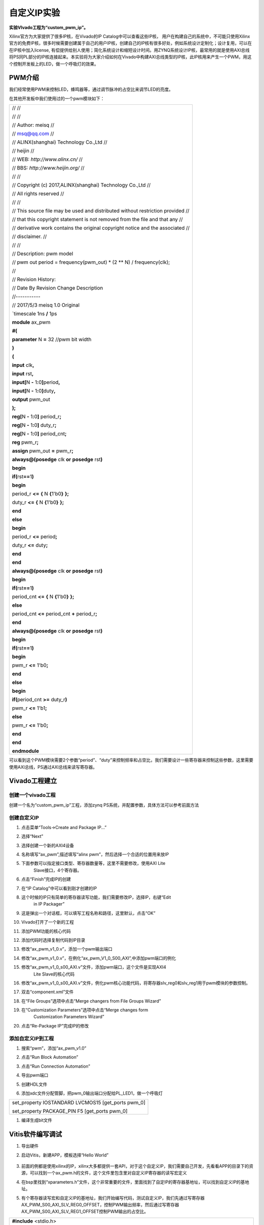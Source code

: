 自定义IP实验
===============================

**实验VIvado工程为“custom_pwm_ip”。**

Xilinx官方为大家提供了很多IP核，在Vivado的IP Catalog中可以查看这些IP核，
用户在构建自己的系统中，不可能只使用Xilinx官方的免费IP核，很多时候需要创建属于自己的用户IP核，创建自己的IP核有很多好处，例如系统设计定制化；设计复用，可以在在IP核中加入license,
有偿提供给别人使用；简化系统设计和缩短设计时间。用ZYNQ系统设计IP核，最常用的就是使用AXI总线将PS同PL部分的IP核连接起来。本实验将为大家介绍如何在Vivado中构建AXI总线类型的IP核，此IP核用来产生一个PWM，用这个控制开发板上的LED，做一个呼吸灯的效果。

PWM介绍
-------

我们经常使用PWM来控制LED，蜂鸣器等，通过调节脉冲的占空比来调节LED的亮度。

在其他开发板中我们使用过的一个pwm模块如下：

+-----------------------------------------------------------------------+
|                                                                       |
| // //                                                                 |
|                                                                       |
| // //                                                                 |
|                                                                       |
| // Author: meisq //                                                   |
|                                                                       |
| // msq@qq.com //                                                      |
|                                                                       |
| // ALINX(shanghai) Technology Co.,Ltd //                              |
|                                                                       |
| // heijin //                                                          |
|                                                                       |
| // WEB: *http://www.alinx.cn/* //                                     |
|                                                                       |
| // BBS: *http://www.heijin.org/* //                                   |
|                                                                       |
| // //                                                                 |
|                                                                       |
| // Copyright (c) 2017,ALINX(shanghai) Technology Co.,Ltd //           |
|                                                                       |
| // All rights reserved //                                             |
|                                                                       |
| // //                                                                 |
|                                                                       |
| // This source file may be used and distributed without restriction   |
| provided //                                                           |
|                                                                       |
| // that this copyright statement is not removed from the file and     |
| that any //                                                           |
|                                                                       |
| // derivative work contains the original copyright notice and the     |
| associated //                                                         |
|                                                                       |
| // disclaimer. //                                                     |
|                                                                       |
| // //                                                                 |
|                                                                       |
|                                                                       |
| // Description: pwm model                                             |
|                                                                       |
| // pwm out period = frequency(pwm_out) \* (2 \*\* N) /                |
| frequency(clk);                                                       |
|                                                                       |
| //                                                                    |
|                                                                       |
| // Revision History:                                                  |
|                                                                       |
| // Date By Revision Change Description                                |
|                                                                       |
| //-----------                                                         |
|                                                                       |
| // 2017/5/3 meisq 1.0 Original                                        |
|                                                                       |
| \`timescale 1ns **/** 1ps                                             |
|                                                                       |
| **module** ax_pwm                                                     |
|                                                                       |
| **#(**                                                                |
|                                                                       |
| **parameter** N **=** 32 //pwm bit width                              |
|                                                                       |
| **)**                                                                 |
|                                                                       |
| **(**                                                                 |
|                                                                       |
| **input** clk\ **,**                                                  |
|                                                                       |
| **input** rst\ **,**                                                  |
|                                                                       |
| **input[**\ N **-** 1\ **:**\ 0\ **]**\ period\ **,**                 |
|                                                                       |
| **input[**\ N **-** 1\ **:**\ 0\ **]**\ duty\ **,**                   |
|                                                                       |
| **output** pwm_out                                                    |
|                                                                       |
| **);**                                                                |
|                                                                       |
| **reg[**\ N **-** 1\ **:**\ 0\ **]** period_r\ **;**                  |
|                                                                       |
| **reg[**\ N **-** 1\ **:**\ 0\ **]** duty_r\ **;**                    |
|                                                                       |
| **reg[**\ N **-** 1\ **:**\ 0\ **]** period_cnt\ **;**                |
|                                                                       |
| **reg** pwm_r\ **;**                                                  |
|                                                                       |
| **assign** pwm_out **=** pwm_r\ **;**                                 |
|                                                                       |
| **always@(posedge** clk **or** **posedge** rst\ **)**                 |
|                                                                       |
| **begin**                                                             |
|                                                                       |
| **if(**\ rst\ **==**\ 1\ **)**                                        |
|                                                                       |
| **begin**                                                             |
|                                                                       |
| period_r **<=** **{** N **{**\ 1'b0\ **}** **};**                     |
|                                                                       |
| duty_r **<=** **{** N **{**\ 1'b0\ **}** **};**                       |
|                                                                       |
| **end**                                                               |
|                                                                       |
| **else**                                                              |
|                                                                       |
| **begin**                                                             |
|                                                                       |
| period_r **<=** period\ **;**                                         |
|                                                                       |
| duty_r **<=** duty\ **;**                                             |
|                                                                       |
| **end**                                                               |
|                                                                       |
| **end**                                                               |
|                                                                       |
| **always@(posedge** clk **or** **posedge** rst\ **)**                 |
|                                                                       |
| **begin**                                                             |
|                                                                       |
| **if(**\ rst\ **==**\ 1\ **)**                                        |
|                                                                       |
| period_cnt **<=** **{** N **{**\ 1'b0\ **}** **};**                   |
|                                                                       |
| **else**                                                              |
|                                                                       |
| period_cnt **<=** period_cnt **+** period_r\ **;**                    |
|                                                                       |
| **end**                                                               |
|                                                                       |
| **always@(posedge** clk **or** **posedge** rst\ **)**                 |
|                                                                       |
| **begin**                                                             |
|                                                                       |
| **if(**\ rst\ **==**\ 1\ **)**                                        |
|                                                                       |
| **begin**                                                             |
|                                                                       |
| pwm_r **<=** 1'b0\ **;**                                              |
|                                                                       |
| **end**                                                               |
|                                                                       |
| **else**                                                              |
|                                                                       |
| **begin**                                                             |
|                                                                       |
| **if(**\ period_cnt **>=** duty_r\ **)**                              |
|                                                                       |
| pwm_r **<=** 1'b1\ **;**                                              |
|                                                                       |
| **else**                                                              |
|                                                                       |
| pwm_r **<=** 1'b0\ **;**                                              |
|                                                                       |
| **end**                                                               |
|                                                                       |
| **end**                                                               |
|                                                                       |
| **endmodule**                                                         |
+-----------------------------------------------------------------------+

可以看到这个PWM模块需要2个参数“period”、“duty”来控制频率和占空比，我们需要设计一些寄存器来控制这些参数，这里需要使用AXI总线，PS通过AXI总线来读写寄存器。

Vivado工程建立
--------------

创建一个vivado工程
~~~~~~~~~~~~~~~~~~

创建一个名为“custom_pwm_ip”工程，添加zynq
PS系统，并配置参数，具体方法可以参考前面方法

.. image:: images/14_media/image1.png
   :width: 4.81997in
   :height: 2.75348in

创建自定义IP
~~~~~~~~~~~~

1) 点击菜单“Tools->Create and Package IP...”

.. image:: images/14_media/image2.png
   :width: 4.68395in
   :height: 2.61966in

2) 选择“Next”

.. image:: images/14_media/image3.png
   :width: 5.10947in
   :height: 3.7946in

3) 选择创建一个新的AXI4设备

.. image:: images/14_media/image4.png
   :width: 4.94255in
   :height: 3.67063in

4) 名称填写“ax_pwm”,描述填写“alinx pwm”，然后选择一个合适的位置用来放IP

.. image:: images/14_media/image5.png
   :width: 5.03861in
   :height: 3.74197in

5) 下面参数可以指定接口类型、寄存器数量等，这里不需要修改，使用AXI Lite
      Slave接口，4个寄存器。

.. image:: images/14_media/image6.png
   :width: 5.10266in
   :height: 3.78953in

6) 点击“Finish”完成IP的创建

.. image:: images/14_media/image7.png
   :width: 5.33584in
   :height: 3.96271in

7) 在“IP Catalog”中可以看到刚才创建的IP

.. image:: images/14_media/image8.png
   :width: 6.00417in
   :height: 4.02901in

8) 这个时候的IP只有简单的寄存器读写功能，我们需要修改IP，选择IP，右键“Edit
      in IP Packager”

.. image:: images/14_media/image9.png
   :width: 3.42927in
   :height: 4.15223in

9) 这是弹出一个对话框，可以填写工程名称和路径，这里默认，点击“OK”

.. image:: images/14_media/image10.png
   :width: 4.28424in
   :height: 1.8595in

10) Vivado打开了一个新的工程

.. image:: images/14_media/image11.png
   :width: 6.00417in
   :height: 3.3287in

11) 添加PWM功能的核心代码

.. image:: images/14_media/image12.png
   :width: 6.00417in
   :height: 3.21788in

12) 添加代码时选择复制代码到IP目录

.. image:: images/14_media/image13.png
   :width: 6.00417in
   :height: 4.05877in

13) 修改“ax_pwm_v1_0.v”，添加一个pwm输出端口

.. image:: images/14_media/image14.png
   :width: 5.86014in
   :height: 3.33171in

14) 修改“ax_pwm_v1_0.v”，在例化“ax_pwm_V1_0_S00_AXI”,中添加pwm端口的例化

.. image:: images/14_media/image15.png
   :width: 6.00417in
   :height: 3.26159in

15) 修改“ax_pwm_v1_0_s00_AXI.v”文件，添加pwm端口，这个文件是实现AXI4
       Lite Slave的核心代码

.. image:: images/14_media/image16.png
   :width: 6.00417in
   :height: 3.59503in

16) 修改“ax_pwm_v1_0_s00_AXI.v”文件，例化pwm核心功能代码，将寄存器slv_reg0和slv_reg1用于pwm模块的参数控制。

.. image:: images/14_media/image17.png
   :width: 6.00417in
   :height: 3.56499in

17) 双击“component.xml”文件

.. image:: images/14_media/image18.png
   :width: 6.00417in
   :height: 3.52954in

18) 在“File Groups”选项中点击“Merge changers from File Groups Wizard”

.. image:: images/14_media/image19.png
   :width: 6.00417in
   :height: 3.51577in

19) 在“Customization Parameters”选项中点击“Merge changes form
       Customization Parameters Wizard”

.. image:: images/14_media/image20.png
   :width: 6.00417in
   :height: 3.29642in

20) 点击“Re-Package IP”完成IP的修改

.. image:: images/14_media/image21.png
   :width: 6.00417in
   :height: 4.11733in

添加自定义IP到工程
~~~~~~~~~~~~~~~~~~

1) 搜索“pwm”，添加“ax_pwm_v1.0”

.. image:: images/14_media/image22.png
   :width: 4.44296in
   :height: 3.65436in

2) 点击“Run Block Automation”

.. image:: images/14_media/image23.png
   :width: 5.48537in
   :height: 2.51125in

3) 点击“Run Connection Automation”

.. image:: images/14_media/image24.png
   :width: 4.792in
   :height: 2.62563in

4) 导出pwm端口

.. image:: images/14_media/image25.png
   :width: 4.31421in
   :height: 3.34801in

.. image:: images/14_media/image26.png
   :width: 6.00417in
   :height: 2.27303in

5) 创建HDL文件

.. image:: images/14_media/image27.png
   :width: 4.92708in
   :height: 4.23785in

6) 添加xdc文件分配管脚，把pwm_0输出端口分配给PL_LED1，做一个呼吸灯

+-----------------------------------------------------------------------+
| set_property IOSTANDARD LVCMOS15 [get_ports pwm_0]                    |
|                                                                       |
| set_property PACKAGE_PIN F5 [get_ports pwm_0]                         |
+-----------------------------------------------------------------------+

1) 编译生成bit文件

Vitis软件编写调试
-----------------

1) 导出硬件

.. image:: images/14_media/image28.png
   :width: 2.33194in
   :height: 2.83611in

.. image:: images/14_media/image29.png
   :width: 3.30764in
   :height: 2.80347in

2) 启动Vitis，新建APP，模板选择“Hello World”

..

   .. image:: images/14_media/image30.png
      :alt: C:/Users/Administrator/Desktop/vivado_2023.1/AX7010_2023.1/7010_S2文档/images/images_1/image46.pngimage46
      :width: 0.38819in
      :height: 0.38958in

   .. image:: images/14_media/image31.png
      :width: 2.39306in
      :height: 1.7375in

3) 前面的例都是使用xilinx的IP，xilinx大多都提供一套API，对于这个自定义IP，我们需要自己开发，先看看APP的目录下的资源，可以找到一个ax_pwm.h的文件，这个文件里包含里对自定义IP寄存器的读写宏定义

.. image:: images/14_media/image32.png
   :width: 6.00417in
   :height: 2.92986in

4) 在bsp里找到“xparameters.h”文件，这个非常重要的文件，里面找到了自定IP的寄存器基地址，可以找到自定义IP的基地址。

.. image:: images/14_media/image33.png
   :width: 3.99522in
   :height: 1.79071in

5) 有个寄存器读写宏和自定义IP的基地址，我们开始编写代码，测试自定义IP，我们先通过写寄存器AX_PWM_S00_AXI_SLV_REG0_OFFSET，控制PWM输出频率，然后通过写寄存器AX_PWM_S00_AXI_SLV_REG1_OFFSET控制PWM输出的占空比。

+-----------------------------------------------------------------------+
| **#include** <stdio.h>                                                |
|                                                                       |
| **#include** "platform.h"                                             |
|                                                                       |
| **#include** "xil_printf.h"                                           |
|                                                                       |
| **#include** "ax_pwm.h"                                               |
|                                                                       |
| **#include** "xil_io.h"                                               |
|                                                                       |
| **#include** "xparameters.h"                                          |
|                                                                       |
| **#include** "sleep.h"                                                |
|                                                                       |
| **unsigned** **int** duty;                                            |
|                                                                       |
| **int** **main**\ ()                                                  |
|                                                                       |
| {                                                                     |
|                                                                       |
| init_platform();                                                      |
|                                                                       |
| print("Hello World\\n\\r");                                           |
|                                                                       |
| //*pwm* out period = frequency(pwm_out) \* (2 \*\* N) /               |
| frequency(*clk*);                                                     |
|                                                                       |
| AX_PWM_mWriteReg(XPAR_AX_PWM_0_S00_AXI_BASEADDR,                      |
| AX_PWM_S00_AXI_SLV_REG0_OFFSET, 17179);//200hz                        |
|                                                                       |
| while (1) {                                                           |
|                                                                       |
| for (duty = 0x8fffffff; duty < 0xffffffff; duty = duty + 100000) {    |
|                                                                       |
| AX_PWM_mWriteReg(XPAR_AX_PWM_0_S00_AXI_BASEADDR,                      |
| AX_PWM_S00_AXI_SLV_REG1_OFFSET, duty);                                |
|                                                                       |
| usleep(100);                                                          |
|                                                                       |
| }                                                                     |
|                                                                       |
| }                                                                     |
|                                                                       |
| cleanup_platform();                                                   |
|                                                                       |
| **return** 0;                                                         |
|                                                                       |
| }                                                                     |
+-----------------------------------------------------------------------+

1) 通过运行代码，我们可以看到PL_LED1呈现出一个呼吸灯的效果。

.. image:: images/14_media/image34.png
   :width: 6.00069in
   :height: 4.09306in

7) 通过debug，我们来查看一下寄存器

.. image:: images/14_media/image35.png
   :width: 5.65486in
   :height: 3.81319in

8) 进入debug状态，按“F6”可以单步运行。

.. image:: images/14_media/image36.png
   :width: 5.70694in
   :height: 3.19306in

9) 通过菜单可以查看“Memory”窗口

.. image:: images/14_media/image37.png
   :width: 5.90903in
   :height: 3.28194in

10) 添加一个监视地址“0x43c00000”

.. image:: images/14_media/image38.png
   :width: 3.69563in
   :height: 2.11747in

.. image:: images/14_media/image39.png
   :width: 2.60273in
   :height: 1.87477in

11) 单步运行，观察变化

.. image:: images/14_media/image40.png
   :width: 6.00417in
   :height: 4.96199in

实验总结
--------

通过本实验我们掌握了更多的Vitis调试技巧，掌握了ARM +
FPGA开发的核心内容，就是ARM和FPGA数据交互。

常见问题
--------

如何知道AXI IP的基地址
~~~~~~~~~~~~~~~~~~~~~~

1) 如下图所示，打开“Address Editor”，可以看到地址分配情况

.. image:: images/14_media/image41.png
   :width: 5.90255in
   :height: 2.61484in

2) 地址一般是Vivado自动分配，我们也可以修改地址

.. image:: images/14_media/image42.png
   :width: 5.03918in
   :height: 1.63216in


*ZYNQ-7000开发平台 FPGA教程*    - `Alinx官方网站 <http://www.alinx.com>`_